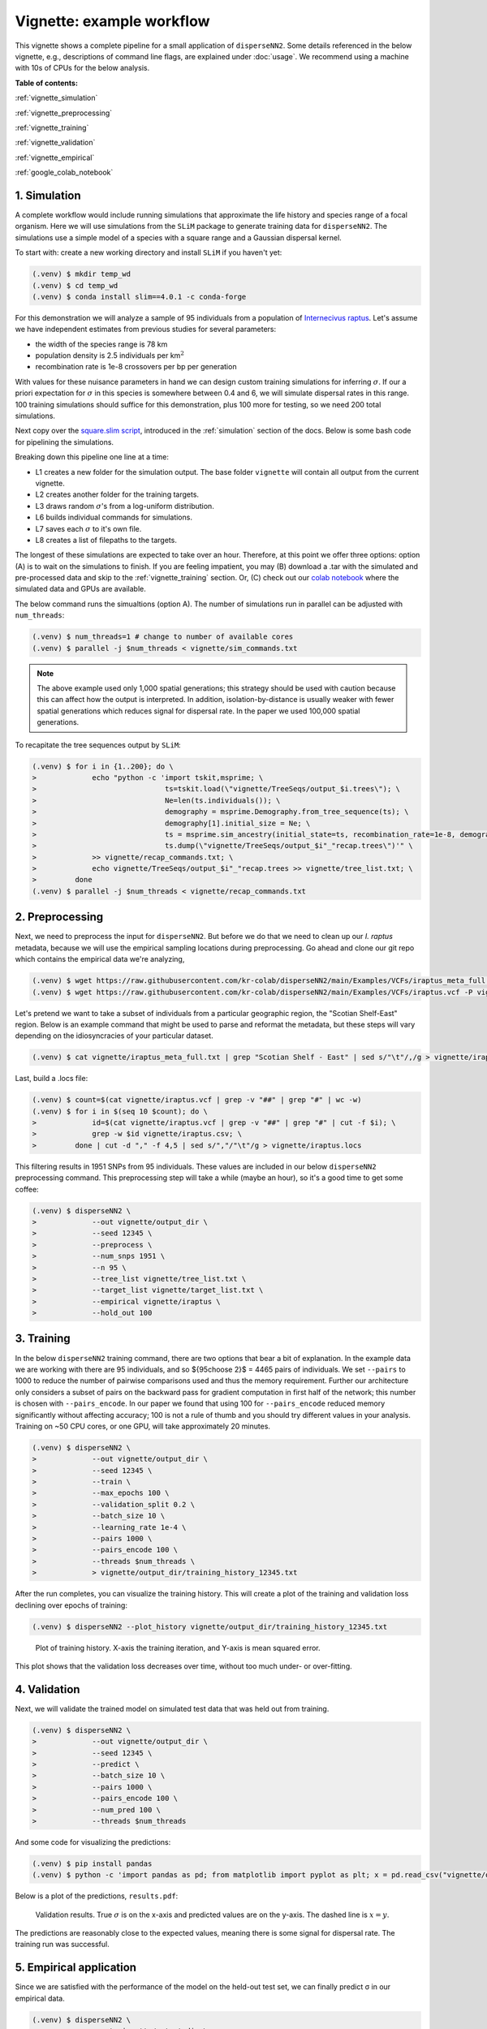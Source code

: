 Vignette: example workflow
==========================


This vignette shows a complete pipeline for a small application of ``disperseNN2``. Some details referenced in the below vignette, e.g., descriptions of command line flags, are explained under :doc:`usage`.
We recommend using a machine with 10s of CPUs for the below analysis.




**Table of contents:**

:ref:`vignette_simulation`

:ref:`vignette_preprocessing`

:ref:`vignette_training`

:ref:`vignette_validation`

:ref:`vignette_empirical`

:ref:`google_colab_notebook`

     
.. _vignette_simulation:

1. Simulation
-------------
A complete workflow would include running simulations that approximate the life history and species range of a focal organism.
Here we will use simulations from the ``SLiM`` package to generate training data for ``disperseNN2``. 
The simulations use a simple model of a species with a square range and a Gaussian dispersal kernel.

To start with: create a new working directory and install ``SLiM`` if you haven't yet:

.. code-block:: console

                (.venv) $ mkdir temp_wd
                (.venv) $ cd temp_wd
                (.venv) $ conda install slim==4.0.1 -c conda-forge


For this demonstration we will analyze a sample of 95 individuals from a population of `Internecivus raptus <https://en.wikipedia.org/wiki/Xenomorph>`_. Let's assume we have independent estimates from previous studies for several parameters:

- the width of the species range is 78 km
- population density is 2.5 individuals per km\ :math:`^2`
- recombination rate is 1e-8 crossovers per bp per generation

With values for these nuisance parameters in hand we can design custom training simulations for inferring :math:`\sigma`. If our a priori expectation for :math:`\sigma` in this species is somewhere between 0.4 and 6, we will simulate dispersal rates in this range. 100 training simulations should suffice for this demonstration, plus 100 more for testing, so we need 200 total simulations.		

Next copy over the `square.slim script <https://github.com/andrewkern/disperseNN2/blob/main/SLiM_recipes/square.slim>`_, introduced in the :ref:`simulation` section of the docs. Below is some bash code for pipelining the simulations.

.. code-block:: console                         
                :linenos:                       

                (.venv) $ mkdir -p vignette/TreeSeqs
                (.venv) $ mkdir -p vignette/Targets
		(.venv) $ sigmas=$(python -c 'from scipy.stats import loguniform; import numpy; numpy.random.seed(seed=12345); print(*loguniform.rvs(0.4,6,size=200))')
                (.venv) $ for i in {1..200}; do \
                >             sigma=$(echo $sigmas | awk -v var="$i" '{print $var}'); \
		>             echo "slim -d SEED=$i -d sigma=$sigma -d K=2.5 -d r=1e-8 -d W=78 -d G=1e8 -d maxgens=1000 -d OUTNAME=\"'vignette/TreeSeqs/output'\" square.slim" >> vignette/sim_commands.txt; \
		>             echo $sigma > vignette/Targets/target_$i.txt; \
		>             echo vignette/Targets/target_$i.txt >> vignette/target_list.txt; \
		>         done

Breaking down this pipeline one line at a time:

- L1 creates a new folder for the simulation output. The base folder ``vignette`` will contain all output from the current vignette.
- L2 creates another folder for the training targets.
- L3 draws random :math:`\sigma`\'s from a log-uniform distribution.
- L6 builds individual commands for simulations.
- L7 saves each :math:`\sigma` to it's own file.
- L8 creates a list of filepaths to the targets.

The longest of these simulations are expected to take over an hour.
Therefore, at this point we offer three options:
option (A) is to wait on the simulations to finish.
If you are feeling impatient, you may (B) download a .tar with the simulated and pre-processed data and skip to the :ref:`vignette_training` section.
Or, (C) check out our `colab notebook <https://colab.research.google.com/github/andrewkern/disperseNN2/blob/adk_doc/docs/disperseNN2_vignette.ipynb>`_ where the simulated data and GPUs are available.

The below command runs the simualtions (option A). The number of simulations run in parallel can be adjusted with ``num_threads``:

.. code-block:: console

                (.venv) $ num_threads=1 # change to number of available cores
                (.venv) $ parallel -j $num_threads < vignette/sim_commands.txt
  
.. note::

   The above example used only 1,000 spatial generations; this strategy should be used with caution because this can affect how the output is interpreted. In addition, isolation-by-distance is usually weaker with fewer spatial generations which reduces signal for dispersal rate. In the paper we used 100,000 spatial generations.
  
To recapitate the tree sequences output by ``SLiM``:

.. code-block:: console

		(.venv) $ for i in {1..200}; do \
		>             echo "python -c 'import tskit,msprime; \
		>                              ts=tskit.load(\"vignette/TreeSeqs/output_$i.trees\"); \
		>		               Ne=len(ts.individuals()); \
		>		               demography = msprime.Demography.from_tree_sequence(ts); \
		>		               demography[1].initial_size = Ne; \
		>		               ts = msprime.sim_ancestry(initial_state=ts, recombination_rate=1e-8, demography=demography, start_time=ts.metadata[\"SLiM\"][\"cycle\"],random_seed=$i,); \
		>		               ts.dump(\"vignette/TreeSeqs/output_$i"_"recap.trees\")'" \
		>             >> vignette/recap_commands.txt; \
		>             echo vignette/TreeSeqs/output_$i"_"recap.trees >> vignette/tree_list.txt; \
		>         done   
		(.venv) $ parallel -j $num_threads < vignette/recap_commands.txt











		



.. _vignette_preprocessing:

2. Preprocessing
----------------

Next, we need to preprocess the input for ``disperseNN2``. But before we do that we need to clean up our *I. raptus* metadata, because we will use the empirical sampling locations during preprocessing. Go ahead and clone our git repo which contains the empirical data we're analyzing, 

.. code-block:: console

                (.venv) $ wget https://raw.githubusercontent.com/kr-colab/disperseNN2/main/Examples/VCFs/iraptus_meta_full.txt -P vignette/
		(.venv) $ wget https://raw.githubusercontent.com/kr-colab/disperseNN2/main/Examples/VCFs/iraptus.vcf -P vignette/

Let's pretend we want to take a subset of individuals from a particular geographic region, the "Scotian Shelf-East" region. Below is an example command that might be used to parse and reformat the metadata, but these steps will vary depending on the idiosyncracies of your particular dataset. 

.. code-block:: console

		(.venv) $ cat vignette/iraptus_meta_full.txt | grep "Scotian Shelf - East" | sed s/"\t"/,/g > vignette/iraptus.csv


..
 We provide a simple script for subsetting a VCF for a particular set of individuals, which also filters indels and non-variant sites:

		(.venv) $ python Empirical/subset_vcf.py disperseNN2/Examples/VCFs/iraptus_full.vcf.gz vignette/iraptus.csv vignette/iraptus.vcf 0 1 12345
		(.venv) $ gunzip vignette/iraptus.vcf.gz
 The flags for ``Empirical/subset_vcf.py`` are:

 1. path to input vcf (gzipped)
 2. path to metadata (.csv)
 3. output name
 4. minimum read depth to retain a SNP (int)
 5. minimum proportion of samples represented to keep a SNP (float)
 6. random number seed (int)


    
Last, build a .locs file:

.. code-block:: console                                                                        
                                                                                            
                (.venv) $ count=$(cat vignette/iraptus.vcf | grep -v "##" | grep "#" | wc -w) 
                (.venv) $ for i in $(seq 10 $count); do \                                       
                >             id=$(cat vignette/iraptus.vcf | grep -v "##" | grep "#" | cut -f $i); \
                >             grep -w $id vignette/iraptus.csv; \
                >         done | cut -d "," -f 4,5 | sed s/","/"\t"/g > vignette/iraptus.locs 
		   
This filtering results in 1951 SNPs from 95 individuals. These values are included in our below ``disperseNN2`` preprocessing command.
This preprocessing step will take a while (maybe an hour), so it's a good time to get some coffee:

.. code-block:: console
		
		(.venv) $ disperseNN2 \
		>             --out vignette/output_dir \
		>	      --seed 12345 \
		>	      --preprocess \
		>	      --num_snps 1951 \
		>	      --n 95 \
		>	      --tree_list vignette/tree_list.txt \
		>	      --target_list vignette/target_list.txt \
		>	      --empirical vignette/iraptus \
		>	      --hold_out 100










   


		       


.. _vignette_training:

3. Training
-----------

In the below ``disperseNN2`` training command, there are two options that bear a bit of explanation.
In the example data we are working with there are 95 individuals, and so ${95\choose 2}$ = 4465 pairs of individuals.
We set ``--pairs`` to 1000 to reduce the number of pairwise comparisons used and thus the memory requirement.
Further our architecture only considers a subset of pairs on the backward pass for gradient computation in first half of the network;
this number is chosen with ``--pairs_encode``.
In our paper we found that using 100 for ``--pairs_encode`` reduced memory significantly without affecting accuracy;
100 is not a rule of thumb and you should try different values in your analysis.
Training on ~50 CPU cores, or one GPU, will take approximately 20 minutes.

.. code-block:: console

                (.venv) $ disperseNN2 \
		>             --out vignette/output_dir \
		> 	      --seed 12345 \
		> 	      --train \
		>             --max_epochs 100 \
		>             --validation_split 0.2 \
		>             --batch_size 10 \
		>             --learning_rate 1e-4 \
		>             --pairs 1000 \
		>             --pairs_encode 100 \
		>             --threads $num_threads \
		>	      > vignette/output_dir/training_history_12345.txt

After the run completes, you can visualize the training history. This will create a plot of the training and validation loss
declining over epochs of training:

.. ``vignette/output_dir/training_history_12345.txt_plot.pdf``:

.. code-block:: console

                (.venv) $ disperseNN2 --plot_history vignette/output_dir/training_history_12345.txt
		
.. figure:: training_vignette.png
   :scale: 50 %
   :alt: training_plot

   Plot of training history. X-axis the training iteration, and Y-axis is mean squared error.

This plot shows that the validation loss decreases over time, without too much under- or over-fitting.
		





		       






.. _vignette_validation:

4. Validation
-------------

Next, we will validate the trained model on simulated test data that was held out from training.

.. code-block:: console

                (.venv) $ disperseNN2 \
		>             --out vignette/output_dir \
                >             --seed 12345 \		
		>             --predict \
		>             --batch_size 10 \
		>             --pairs 1000 \
		>             --pairs_encode 100 \
		>             --num_pred 100 \
		>             --threads $num_threads


And some code for visualizing the predictions:

.. code-block:: console

		(.venv) $ pip install pandas
		(.venv) $ python -c 'import pandas as pd; from matplotlib import pyplot as plt; x = pd.read_csv("vignette/output_dir/Test/predictions_12345.txt", sep="\t", header=None); plt.scatter(x[0], x[1]); plt.xlabel("true"); plt.ylabel("predicted"); plt.savefig("results.pdf", format="pdf", bbox_inches="tight")'

		
Below is a plot of the predictions, ``results.pdf``:
		
.. figure:: results_vignette.png
   :scale: 50 %
   :alt: results_plot

   Validation results. True :math:`\sigma` is on the x-axis and predicted values are on the y-axis. The dashed line is :math:`x=y`.
		       
The predictions are reasonably close to the expected values, meaning there is some signal for dispersal rate. The training run was successful.

.. However, we are currently underestimating towards the larger end of the :math:`\sigma` range. This might be alleviated by using (i) a larger training set, (ii) more generatinos spatial, (iii) larger sample size, or (iv) or more SNPs.








.. _vignette_empirical:

5. Empirical application
------------------------

Since we are satisfied with the performance of the model on the held-out test set, we can finally predict σ in our empirical data.

.. code-block:: console

		(.venv) $ disperseNN2 \
		>             --out vignette/output_dir \
                >             --seed 12345 \		
		>	      --predict \
		>	      --empirical vignette/iraptus \
		>	      --batch_size 10 \
		>             --pairs 1000 \
		>	      --pairs_encode 100 \
		>             --num_reps 10 \
                >     	      --threads	$num_threads

The final empirical results are stored here:

.. code-block:: console

		(.venv) $ cat vignette/output_dir/empirical_12345.txt
		vignette/iraptus rep0 2.0844352861
		vignette/iraptus rep1 2.5100254281
		vignette/iraptus rep2 2.2156516418
		vignette/iraptus rep3 2.4447924536
		vignette/iraptus rep4 2.505104107
		vignette/iraptus rep5 2.2632444932
		vignette/iraptus rep6 2.4132488538
		vignette/iraptus rep7 1.7120651222
		vignette/iraptus rep8 1.8796258058
		vignette/iraptus rep9 2.3444896444


		
**Interpretation**.
The output, :math:`\sigma`, is an estimate for the standard deviation of the Gaussian dispersal kernel from our training simulations. In addition, the same parameter was used for the mating distance (and competition distance). Therefore, to get the distance to a random parent, i.e., effective :math:`\sigma`,  we would apply a posthoc correction of :math:`\sqrt{\frac{3}{2}} \times \sigma` (see original disperseNN paper for details). In this example, we trained with only 100 generations spatial, hence the dispersal rate estimate reflects demography in the recent past.




.. _google_colab_notebook:

6. Google Colab notebook
------------------------

We have also setup a google colab notebook that runs through this example in a GPU enabled cloud setting.
We highly recommend checking out this notebook for the impatient, as we provide pre-processed simulation
results and a fully executable training/validation/prediction pipeline. The notebook can be found here:
`colab notebook <https://colab.research.google.com/github/andrewkern/disperseNN2/blob/adk_doc/docs/disperseNN2_vignette.ipynb>`_.





